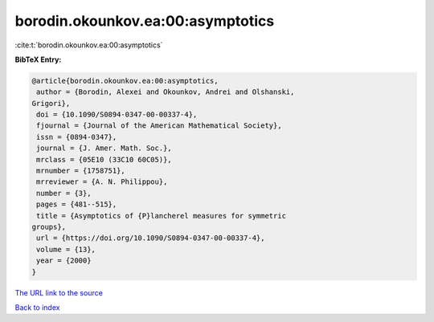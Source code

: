 borodin.okounkov.ea:00:asymptotics
==================================

:cite:t:`borodin.okounkov.ea:00:asymptotics`

**BibTeX Entry:**

.. code-block:: bibtex

   @article{borodin.okounkov.ea:00:asymptotics,
    author = {Borodin, Alexei and Okounkov, Andrei and Olshanski,
   Grigori},
    doi = {10.1090/S0894-0347-00-00337-4},
    fjournal = {Journal of the American Mathematical Society},
    issn = {0894-0347},
    journal = {J. Amer. Math. Soc.},
    mrclass = {05E10 (33C10 60C05)},
    mrnumber = {1758751},
    mrreviewer = {A. N. Philippou},
    number = {3},
    pages = {481--515},
    title = {Asymptotics of {P}lancherel measures for symmetric
   groups},
    url = {https://doi.org/10.1090/S0894-0347-00-00337-4},
    volume = {13},
    year = {2000}
   }

`The URL link to the source <ttps://doi.org/10.1090/S0894-0347-00-00337-4}>`__


`Back to index <../By-Cite-Keys.html>`__
